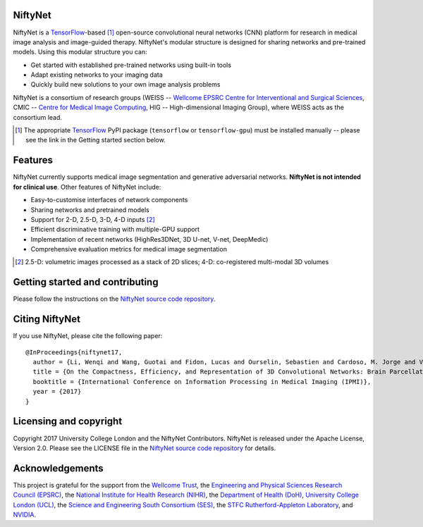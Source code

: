 NiftyNet
========

NiftyNet is a `TensorFlow`_-based [#]_ open-source convolutional neural networks (CNN) platform for research in medical image analysis and image-guided therapy.
NiftyNet's modular structure is designed for sharing networks and pre-trained models.
Using this modular structure you can:

* Get started with established pre-trained networks using built-in tools
* Adapt existing networks to your imaging data
* Quickly build new solutions to your own image analysis problems

NiftyNet is a consortium of research groups (WEISS -- `Wellcome EPSRC Centre for Interventional and Surgical Sciences`_, CMIC -- `Centre for Medical Image Computing`_, HIG -- High-dimensional Imaging Group), where WEISS acts as the consortium lead.

.. [#] The appropriate `TensorFlow`_ PyPI package (|TfPypi| or |TfPypiGpu|) must be installed manually -- please see the link in the Getting started section below.

.. |TfPypi| replace:: ``tensorflow``
.. _TfPypi: https://pypi.org/project/tensorflow/
.. |TfPypiGpu| replace:: ``tensorflow-gpu``
.. _TfPypiGpu: https://pypi.org/project/tensorflow-gpu/


Features
========

NiftyNet currently supports medical image segmentation and generative adversarial networks.
**NiftyNet is not intended for clinical use**.
Other features of NiftyNet include:

* Easy-to-customise interfaces of network components
* Sharing networks and pretrained models
* Support for 2-D, 2.5-D, 3-D, 4-D inputs [#]_
* Efficient discriminative training with multiple-GPU support
* Implementation of recent networks (HighRes3DNet, 3D U-net, V-net, DeepMedic)
* Comprehensive evaluation metrics for medical image segmentation

.. [#] 2.5-D: volumetric images processed as a stack of 2D slices; 4-D: co-registered multi-modal 3D volumes


Getting started and contributing
================================

Please follow the instructions on the `NiftyNet source code repository`_.


Citing NiftyNet
===============

If you use NiftyNet, please cite the following paper:

::

  @InProceedings{niftynet17,
    author = {Li, Wenqi and Wang, Guotai and Fidon, Lucas and Ourselin, Sebastien and Cardoso, M. Jorge and Vercauteren, Tom},
    title = {On the Compactness, Efficiency, and Representation of 3D Convolutional Networks: Brain Parcellation as a Pretext Task},
    booktitle = {International Conference on Information Processing in Medical Imaging (IPMI)},
    year = {2017}
  }


Licensing and copyright
=======================

Copyright 2017 University College London and the NiftyNet Contributors.
NiftyNet is released under the Apache License, Version 2.0.
Please see the LICENSE file in the `NiftyNet source code repository`_ for details.


Acknowledgements
================

This project is grateful for the support from the `Wellcome Trust`_, the `Engineering and Physical Sciences Research Council (EPSRC)`_, the `National Institute for Health Research (NIHR)`_, the `Department of Health (DoH)`_, `University College London (UCL)`_, the `Science and Engineering South Consortium (SES)`_, the `STFC Rutherford-Appleton Laboratory`_, and `NVIDIA`_.

.. _`TensorFlow`: https://www.tensorflow.org/
.. _`Wellcome EPSRC Centre for Interventional and Surgical Sciences`: http://www.ucl.ac.uk/surgical-interventional-sciences
.. _`NiftyNet source code repository`: https://cmiclab.cs.ucl.ac.uk/CMIC/NiftyNet
.. _`Centre for Medical Image Computing`: http://cmic.cs.ucl.ac.uk/
.. _`Centre for Medical Image Computing (CMIC)`: http://cmic.cs.ucl.ac.uk/
.. _`University College London (UCL)`: http://www.ucl.ac.uk/
.. _`Wellcome Trust`: https://wellcome.ac.uk/
.. _`Engineering and Physical Sciences Research Council (EPSRC)`: https://www.epsrc.ac.uk/
.. _`National Institute for Health Research (NIHR)`: https://www.nihr.ac.uk/
.. _`Department of Health (DoH)`: https://www.gov.uk/government/organisations/department-of-health
.. _`Science and Engineering South Consortium (SES)`: https://www.ses.ac.uk/
.. _`STFC Rutherford-Appleton Laboratory`: http://www.stfc.ac.uk/about-us/where-we-work/rutherford-appleton-laboratory/
.. _`NVIDIA`: http://www.nvidia.com

